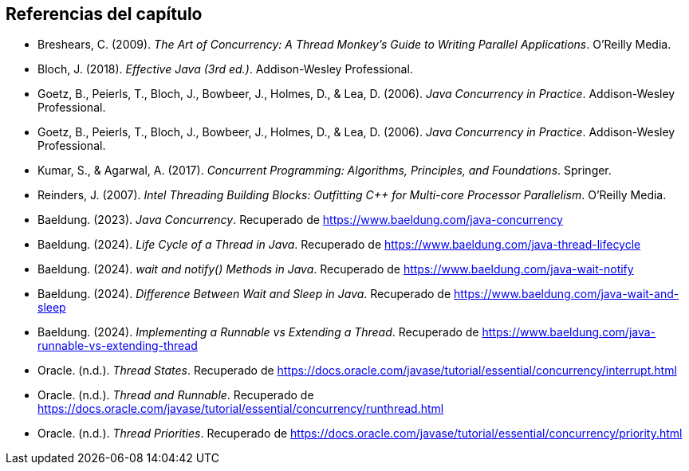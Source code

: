 == Referencias del capítulo

* Breshears, C. (2009). _The Art of Concurrency: A Thread Monkey's Guide to Writing Parallel Applications_. O'Reilly Media.

* Bloch, J. (2018). _Effective Java (3rd ed.)_. Addison-Wesley Professional.

* Goetz, B., Peierls, T., Bloch, J., Bowbeer, J., Holmes, D., & Lea, D. (2006). _Java Concurrency in Practice_. Addison-Wesley Professional.

* Goetz, B., Peierls, T., Bloch, J., Bowbeer, J., Holmes, D., & Lea, D. (2006). _Java Concurrency in Practice_. Addison-Wesley Professional.

* Kumar, S., & Agarwal, A. (2017). _Concurrent Programming: Algorithms, Principles, and Foundations_. Springer.

* Reinders, J. (2007). _Intel Threading Building Blocks: Outfitting C++ for Multi-core Processor Parallelism_. O'Reilly Media.

* Baeldung. (2023). _Java Concurrency_. Recuperado de https://www.baeldung.com/java-concurrency

* Baeldung. (2024). _Life Cycle of a Thread in Java_. Recuperado de https://www.baeldung.com/java-thread-lifecycle

* Baeldung. (2024). _wait and notify() Methods in Java_. Recuperado de https://www.baeldung.com/java-wait-notify

* Baeldung. (2024). _Difference Between Wait and Sleep in Java_. Recuperado de https://www.baeldung.com/java-wait-and-sleep

* Baeldung. (2024). _Implementing a Runnable vs Extending a Thread_. Recuperado de https://www.baeldung.com/java-runnable-vs-extending-thread 

* Oracle. (n.d.). _Thread States_. Recuperado de https://docs.oracle.com/javase/tutorial/essential/concurrency/interrupt.html

* Oracle. (n.d.). _Thread and Runnable_. Recuperado de https://docs.oracle.com/javase/tutorial/essential/concurrency/runthread.html

* Oracle. (n.d.). _Thread Priorities_. Recuperado de https://docs.oracle.com/javase/tutorial/essential/concurrency/priority.html
